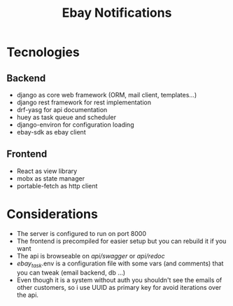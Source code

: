 #+TITLE: Ebay Notifications


* Tecnologies
** Backend
- django as core web framework (ORM, mail client, templates...)
- django rest framework for rest implementation
- drf-yasg for api documentation 
- huey as task queue and scheduler
- django-environ for configuration loading
- ebay-sdk as ebay client
** Frontend
- React as view library 
- mobx as state manager
- portable-fetch as http client

* Considerations
- The server is configured to run on port 8000
- The frontend is precompiled for easier setup but you can rebuild it if you want
- The api is browseable on /api/swagger/  or /api/redoc/
-  /ebay_task/.env is a configuration file with some vars (and comments) that you can tweak (email backend, db ...)
- Even though it is a system without auth you shouldn't see the emails of other customers, so i use UUID as primary key for avoid iterations over the api.

